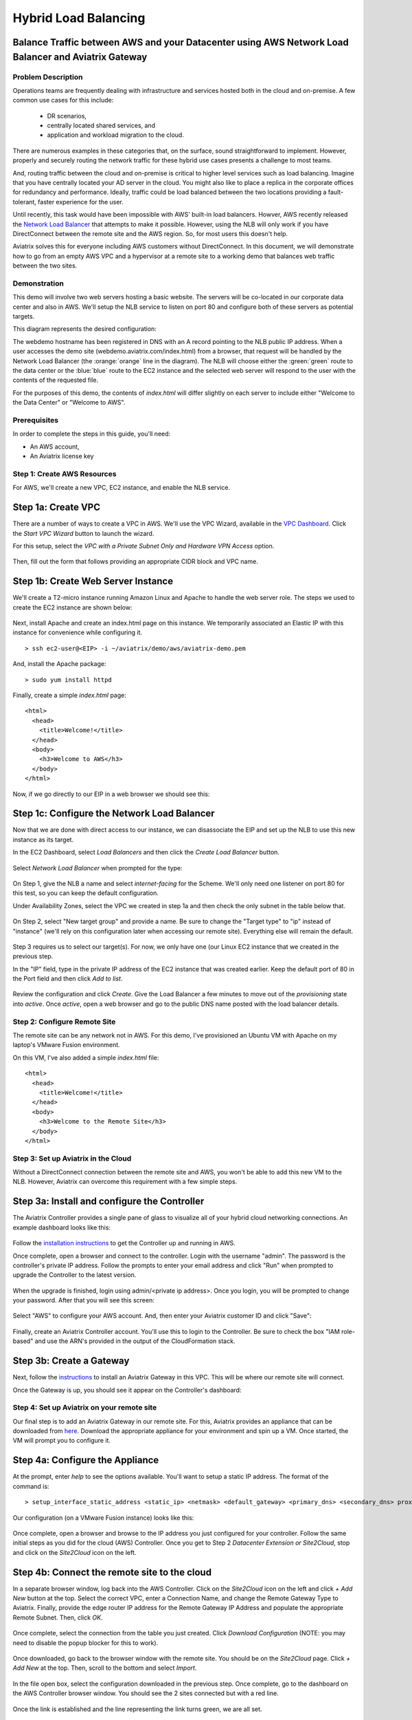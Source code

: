 .. meta::
   :description: Using the AWS Network Load Balancer to balance loads between the cloud and a remote office or datacenter
   :keywords: NLB, network load balancer, aviatrix, balance workload

.. raw:: html

   <style>
     .orange {
       color: #FFB366;
     }
     .blue {
       color: #0066CC;
     }
     .green {
       color: #006633;
     }
   </style>

================================================================================
Hybrid Load Balancing
================================================================================

Balance Traffic between AWS and your Datacenter using AWS Network Load Balancer and Aviatrix Gateway
----------------------------------------------------------------------------------------------------

Problem Description
===================
Operations teams are frequently dealing with infrastructure and services hosted both in the cloud and on-premise.  A few common use cases for this include:

  * DR scenarios,
  * centrally located shared services, and
  * application and workload migration to the cloud.

There are numerous examples in these categories that, on the surface, sound straightforward to implement.  However, properly and securely routing the network traffic for these hybrid use cases presents a challenge to most teams.

And, routing traffic between the cloud and on-premise is critical to higher level services such as load balancing.  Imagine that you have centrally located your AD server in the cloud.  You might also like to place a replica in the corporate offices for redundancy and performance.  Ideally, traffic could be load balanced between the two locations providing a fault-tolerant, faster experience for the user.

Until recently, this task would have been impossible with AWS' built-in load balancers.  Howver, AWS recently released the `Network Load Balancer <http://docs.aws.amazon.com/elasticloadbalancing/latest/network/introduction.html>`_ that attempts to make it possible.  However, using the NLB will only work if you have DirectConnect between the remote site and the AWS region.  So, for most users this doesn't help.

Aviatrix solves this for everyone including AWS customers without DirectConnect.  In this document, we will demonstrate how to go from an empty AWS VPC and a hypervisor at a remote site to a working demo that balances web traffic between the two sites.

Demonstration
=============
This demo will involve two web servers hosting a basic website.  The servers will be co-located in our corporate data center and also in AWS.  We'll setup the NLB service to listen on port 80 and configure both of these servers as potential targets.

This diagram represents the desired configuration:

|image0|

The webdemo hostname has been registered in DNS with an A record pointing to the NLB public IP address.  When a user accesses the demo site (webdemo.aviatrix.com/index.html) from a browser, that request will be handled by the Network Load Balancer  (the :orange:`orange` line in the diagram).  The NLB will choose either the :green:`green` route to the data center or the :blue:`blue` route to the EC2 instance and the selected web server will respond to the user with the contents of the requested file.

For the purposes of this demo, the contents of `index.html` will differ slightly on each server to include either "Welcome to the Data Center" or "Welcome to AWS".

Prerequisites
=============
In order to complete the steps in this guide, you'll need:

- An AWS account,
- An Aviatrix license key


Step 1: Create AWS Resources
============================
For AWS, we'll create a new VPC, EC2 instance, and enable the NLB service.

Step 1a: Create VPC
-------------------
There are a number of ways to create a VPC in AWS.  We'll use the VPC Wizard, available in the `VPC Dashboard <https://console.aws.amazon.com/vpc/home>`_.  Click the `Start VPC Wizard` button to launch the wizard.
 |imageAWSVPC0|

For this setup, select the `VPC with a Private Subnet Only and Hardware VPN Access` option.

 |imageAWSVPC1|

Then, fill out the form that follows providing an appropriate CIDR block and VPC name.

 |imageAWSVPC2|

Step 1b: Create Web Server Instance
-----------------------------------
We'll create a T2-micro instance running Amazon Linux and Apache to handle the web server role.  The steps we used to create the EC2 instance are shown below:

 |imageAWSEC20|

 |imageAWSEC21|

 |imageAWSEC22|

 |imageAWSEC23|

Next, install Apache and create an index.html page on this instance.  We temporarily associated an Elastic IP with this instance for convenience while configuring it. ::

  > ssh ec2-user@<EIP> -i ~/aviatrix/demo/aws/aviatrix-demo.pem

And, install the Apache package::

  > sudo yum install httpd

Finally, create a simple `index.html` page::

  <html>
    <head>
      <title>Welcome!</title>
    </head>
    <body>
      <h3>Welcome to AWS</h3>
    </body>
  </html>

Now, if we go directly to our EIP in a web browser we should see this:

  |imageAWSEC25|

Step 1c: Configure the Network Load Balancer
--------------------------------------------
Now that we are done with direct access to our instance, we can disassociate the EIP and set up the NLB to use this new instance as its target.

In the EC2 Dashboard, select `Load Balancers` and then click the `Create Load Balancer` button.

  |imageAWSNLB0|

Select `Network Load Balancer` when prompted for the type:

  |imageAWSNLB1|

On Step 1, give the NLB a name and select `internet-facing` for the Scheme.  We'll only need one listener on port 80 for this test, so you can keep the default configuration.

Under Availability Zones, select the VPC we created in step 1a and then check the only subnet in the table below that.

  |imageAWSNLB2|

On Step 2, select "New target group" and provide a name.  Be sure to change the "Target type" to "ip" instead of "instance" (we'll rely on this configuration later when accessing our remote site).  Everything else will remain the default.

  |imageAWSNLB3|

Step 3 requires us to select our target(s).  For now, we only have one (our Linux EC2 instance that we created in the previous step.

In the "IP" field, type in the private IP address of the EC2 instance that was created earlier.  Keep the default port of 80 in the Port field and then click `Add to list`.

  |imageAWSNLB4|

Review the configuration and click `Create`.   Give the Load Balancer a few minutes to move out of the `provisioning` state into `active`.  Once `active`, open a web browser and go to the public DNS name posted with the load balancer details.
 
Step 2: Configure Remote Site
=============================
The remote site can be any network not in AWS.  For this demo, I've provisioned an Ubuntu VM with Apache on my laptop's VMware Fusion environment.

On this VM, I've also added a simple `index.html` file::

  <html>
    <head>
      <title>Welcome!</title>
    </head>
    <body>
      <h3>Welcome to the Remote Site</h3>
    </body>
  </html>

Step 3: Set up Aviatrix in the Cloud
====================================
Without a DirectConnect connection between the remote site and AWS, you won't be able to add this new VM to the NLB.  However, Aviatrix can overcome this requirement with a few simple steps.

Step 3a: Install and configure the Controller
---------------------------------------------
The Aviatrix Controller provides a single pane of glass to visualize all of your hybrid cloud networking connections.  An example dashboard looks like this:

 |imageAvtxDashboard0|

Follow the `installation instructions <http://docs.aviatrix.com/StartUpGuides/aviatrix-cloud-controller-startup-guide.html>`_ to get the Controller up and running in AWS.

Once complete, open a browser and connect to the controller.  Login with the username "admin".  The password is the controller's private IP address.  Follow the prompts to enter your email address and click "Run" when prompted to upgrade the Controller to the latest version.

  |imageController0|

  |imageController1|

When the upgrade is finished, login using admin/<private ip address>.  Once you login, you will be prompted to change your password.  After that you will see this screen:

  |imageController4|

Select "AWS" to configure your AWS account.  And, then enter your Aviatrix customer ID and click "Save":

  |imageController5|

Finally, create an Aviatrix Controller account.  You'll use this to login to the Controller.  Be sure to check the box "IAM role-based" and use the ARN's provided in the output of the CloudFormation stack.

  |imageController6|

Step 3b: Create a Gateway
-------------------------
Next, follow the `instructions <http://docs.aviatrix.com/HowTos/gateway.html>`_ to install an Aviatrix Gateway in this VPC.  This will be where our remote site will connect. 

Once the Gateway is up, you should see it appear on the Controller's dashboard:

  |imageGateway2|
  
  
Step 4: Set up Aviatrix on your remote site
===========================================

Our final step is to add an Aviatrix Gateway in our remote site.  For this, Aviatrix provides an appliance that can be downloaded from `here <http://aviatrix.com/download/>`_.  Download the appropriate appliance for your environment and spin up a VM.  Once started, the VM will prompt you to configure it.

Step 4a: Configure the Appliance
--------------------------------
At the prompt, enter `help` to see the options available.  You'll want to setup a static IP address.  The format of the command is::

 > setup_interface_static_address <static_ip> <netmask> <default_gateway> <primary_dns> <secondary_dns> proxy {true|false}

Our configuration (on a VMware Fusion instance) looks like this:

  |imageCloudN0|

Once complete, open a browser and browse to the IP address you just configured for your controller.   Follow the same initial steps as you did for the cloud (AWS) Controller.  Once you get to Step 2 `Datacenter Extension or Site2Cloud`, stop and click on the `Site2Cloud` icon on the left.

  |imageCloudN1|

Step 4b: Connect the remote site to the cloud
---------------------------------------------
In a separate browser window, log back into the AWS Controller.  Click on the `Site2Cloud` icon on the left and click `+ Add New` button at the top.  Select the correct VPC, enter a Connection Name, and change the Remote Gateway Type to Aviatrix.  Finally, provide the edge router IP address for the Remote Gateway IP Address and populate the appropriate Remote Subnet.  Then, click `OK`.

  |imageSite2Cloud0|

Once complete, select the connection from the table you just created.  Click `Download Configuration` (NOTE: you may need to disable the popup blocker for this to work).

  |imageSite2Cloud1|

Once downloaded, go back to the browser window with the remote site.  You should be on the `Site2Cloud` page.  Click `+ Add New` at the top.  Then, scroll to the bottom and select `Import`.

  |imageSite2Cloud2|

In the file open box, select the configuration downloaded in the previous step.  Once complete, go to the dashboard on the AWS Controller browser window.  You should see the 2 sites connected but with a red line.

  |imageSite2Cloud3|

Once the link is established and the line representing the link turns green, we are all set.

  |imageSite2Cloud4|


One last step that we'll need to do is to tell our edge router how to route traffic back to AWS VPC private IP address range.  The steps to make this change will depend on your individual router.  You'll need to route all traffic destined for the AWS VPC private IP range (10.77.0.0/24 in my example) back to the Gateway.

Step 5: Test
============
First, let's add our remote site to the NLB.  Back in the AWS console, head over to the Target Groups (in the EC2 Dashboard).  Click on the Target Group we created earlier and then click on Targets.  You should have just one IP in the list right now.  Click `Edit` and then click on the `+` icon at the top.

|imageTestTG0|

Change the `Network` drop down to `Other private IP address` and then enter the private IP address of the Ubuntu Apache VM we set up earlier on the remote side. Click `Add to list` and then `Register`.

|imageTestTG1|

|imageTestTG2|

Once the remote VM is registered, verify that the NLB shows both targets as `healthy`.  It will take a few minutes for the newly added IP to move from `initial` to `healthy`.

|imageTestTG5|

After both target IP addresses are `healthy`, we are ready to test.  First, let's open a browser window to the NLB's EIP.  We should see the welcome message from one of the web servers.  On my first attempt, I saw the remote site:

|imageTest2|

Next, let's turn off the web server on remote VM:

|imageTest0|

The NLB target group reports the server as `unhealthy` quickly after:

|imageTestTG7|

And, the browser, after refresh, shows the welcome message from AWS:

|imageTest1|

Next, start Apache back up on the remote VM and wait for the target group to show both targets as `healthy`.  Once both are healthy, shut down Apache on the AWS (or remove port 80 from the security group's allowed inbound ports):

|imageTest3|

Now, the browser, after refresh, shows the welcome message from the remote VM:

|imageTest2|

Start Apache back up on the AWS instance (or add port 80 back to the security group):


|imageTest4|



.. |image0| image:: AWS_NetworkLoadBalancer_Onsite_And_In_Cloud_media/Overview.png

.. |imageAWSVPC0| image:: AWS_NetworkLoadBalancer_Onsite_And_In_Cloud_media/aws_screenshots/create_vpc/screenshot_start_vpc_wizard_button.png

.. |imageAWSVPC1| image:: AWS_NetworkLoadBalancer_Onsite_And_In_Cloud_media/aws_screenshots/create_vpc/screenshot_vpc_step_1.png

.. |imageAWSVPC2| image:: AWS_NetworkLoadBalancer_Onsite_And_In_Cloud_media/aws_screenshots/create_vpc/screenshot_vpc_step_2.png

.. |imageAWSEC20| image:: AWS_NetworkLoadBalancer_Onsite_And_In_Cloud_media/aws_screenshots/create_web_server/screenshot_EC2_step_1.png

.. |imageAWSEC21| image:: AWS_NetworkLoadBalancer_Onsite_And_In_Cloud_media/aws_screenshots/create_web_server/screenshot_EC2_step_3.png

.. |imageAWSEC22| image:: AWS_NetworkLoadBalancer_Onsite_And_In_Cloud_media/aws_screenshots/create_web_server/screenshot_EC2_step_5.png

.. |imageAWSEC23| image:: AWS_NetworkLoadBalancer_Onsite_And_In_Cloud_media/aws_screenshots/create_web_server/screenshot_EC2_step_6.png

.. |imageAWSEC24| image:: AWS_NetworkLoadBalancer_Onsite_And_In_Cloud_media/aws_screenshots/create_web_server/screenshot_ssh_vi_index.png

.. |imageAWSEC25| image:: AWS_NetworkLoadBalancer_Onsite_And_In_Cloud_media/aws_screenshots/create_web_server/screenshot_web_browser_view_of_aws_httpd.png

.. |imageAWSNLB0| image:: AWS_NetworkLoadBalancer_Onsite_And_In_Cloud_media/aws_screenshots/create_nlb/screenshot_nlb_create_load_balancer_button.png

.. |imageAWSNLB1| image:: AWS_NetworkLoadBalancer_Onsite_And_In_Cloud_media/aws_screenshots/create_nlb/screenshot_nlb_select_load_balancer_type.png

.. |imageAWSNLB2| image:: AWS_NetworkLoadBalancer_Onsite_And_In_Cloud_media/aws_screenshots/create_nlb/screenshot_configure_load_balancer_step_1.png

.. |imageAWSNLB3| image:: AWS_NetworkLoadBalancer_Onsite_And_In_Cloud_media/aws_screenshots/create_nlb/screenshot_configure_load_balancer_step_2.png

.. |imageAWSNLB4| image:: AWS_NetworkLoadBalancer_Onsite_And_In_Cloud_media/aws_screenshots/create_nlb/screenshot_configure_load_balancer_step_3.png

.. |imageRemoteVM0| image:: AWS_NetworkLoadBalancer_Onsite_And_In_Cloud_media/remote_screenshots/create_web_server/screenshot_remote_vi_index.png

.. |imageAvtxDashboard0| image:: AWS_NetworkLoadBalancer_Onsite_And_In_Cloud_media/aviatrix_screenshots/screenshot_aviatrix_dashboard_sample.png

.. |imageAWSCF0| image:: AWS_NetworkLoadBalancer_Onsite_And_In_Cloud_media/aws_screenshots/create_aviatrix_using_cf/screenshot_cf_select_template.png

.. |imageAWSCF1| image:: AWS_NetworkLoadBalancer_Onsite_And_In_Cloud_media/aws_screenshots/create_aviatrix_using_cf/screenshot_cf_specify_details.png

.. |imageAWSCF2| image:: AWS_NetworkLoadBalancer_Onsite_And_In_Cloud_media/aws_screenshots/create_aviatrix_using_cf/screenshot_cf_options.png

.. |imageController0| image:: AWS_NetworkLoadBalancer_Onsite_And_In_Cloud_media/controller_setup_screenshots/screenshot_controller_email.png

.. |imageController1| image:: AWS_NetworkLoadBalancer_Onsite_And_In_Cloud_media/controller_setup_screenshots/screenshot_controller_run_update.png

.. |imageController2| image:: AWS_NetworkLoadBalancer_Onsite_And_In_Cloud_media/controller_setup_screenshots/screenshot_controller_change_password.png

.. |imageController3| image:: AWS_NetworkLoadBalancer_Onsite_And_In_Cloud_media/controller_setup_screenshots/screenshot_controller_email.png

.. |imageController4| image:: AWS_NetworkLoadBalancer_Onsite_And_In_Cloud_media/controller_setup_screenshots/screenshot_controller_wizard_home.png

.. |imageController5| image:: AWS_NetworkLoadBalancer_Onsite_And_In_Cloud_media/controller_setup_screenshots/screenshot_controller_enter_aviatrix_customer_id.png

.. |imageController6| image:: AWS_NetworkLoadBalancer_Onsite_And_In_Cloud_media/controller_setup_screenshots/screenshot_controller_create_account.png

.. |imageController7| image:: AWS_NetworkLoadBalancer_Onsite_And_In_Cloud_media/controller_setup_screenshots/screenshot_controller_stack_outputs.png

.. |imageCloudN0| image:: AWS_NetworkLoadBalancer_Onsite_And_In_Cloud_media/cloudn_screenshots/screenshot_cloudn_setup_address.png

.. |imageCloudN1| image:: AWS_NetworkLoadBalancer_Onsite_And_In_Cloud_media/cloudn_screenshots/screenshot_cloudn_site2cloud_icon_navigation.png

.. |imageGateway0| image:: AWS_NetworkLoadBalancer_Onsite_And_In_Cloud_media/aws_gateway_screenshots/screenshot_gw_nav_gateway.png

.. |imageGateway1| image:: AWS_NetworkLoadBalancer_Onsite_And_In_Cloud_media/aws_gateway_screenshots/screenshot_gw_create_new.png

.. |imageGateway2| image:: AWS_NetworkLoadBalancer_Onsite_And_In_Cloud_media/aws_gateway_screenshots/screenshot_gw_dashboard.png

.. |imageSite2Cloud0| image:: AWS_NetworkLoadBalancer_Onsite_And_In_Cloud_media/site2cloud_screenshots/screenshot_aws_site2cloud_add_new.png

.. |imageSite2Cloud1| image:: AWS_NetworkLoadBalancer_Onsite_And_In_Cloud_media/site2cloud_screenshots/screenshot_site2cloud_aws_download_config.png

.. |imageSite2Cloud2| image:: AWS_NetworkLoadBalancer_Onsite_And_In_Cloud_media/site2cloud_screenshots/screenshot_site2cloud_remote_import.png

.. |imageSite2Cloud3| image:: AWS_NetworkLoadBalancer_Onsite_And_In_Cloud_media/site2cloud_screenshots/screenshot_site2cloud_link_down.png

.. |imageSite2Cloud4| image:: AWS_NetworkLoadBalancer_Onsite_And_In_Cloud_media/site2cloud_screenshots/screenshot_site2cloud_link_up.png

.. |imageTestTG0| image:: AWS_NetworkLoadBalancer_Onsite_And_In_Cloud_media/test_screenshots/tg/screenshot_test_tg_plus.png

.. |imageTestTG1| image:: AWS_NetworkLoadBalancer_Onsite_And_In_Cloud_media/test_screenshots/tg/screenshot_test_tg_ip_about_to_add.png

.. |imageTestTG2| image:: AWS_NetworkLoadBalancer_Onsite_And_In_Cloud_media/test_screenshots/tg/screenshot_test_tg_remote_ip_added.png

.. |imageTestTG3| image:: AWS_NetworkLoadBalancer_Onsite_And_In_Cloud_media/test_screenshots/tg/screenshot_test_tg_before_adding_remote.png

.. |imageTestTG4| image:: AWS_NetworkLoadBalancer_Onsite_And_In_Cloud_media/test_screenshots/tg/screenshot_test_tg_aws_unhealthy.png

.. |imageTestTG5| image:: AWS_NetworkLoadBalancer_Onsite_And_In_Cloud_media/test_screenshots/tg/screenshot_test_tg_both_healthy.png

.. |imageTestTG6| image:: AWS_NetworkLoadBalancer_Onsite_And_In_Cloud_media/test_screenshots/tg/screenshot_test_tg_remote_ip_added.png

.. |imageTestTG7| image:: AWS_NetworkLoadBalancer_Onsite_And_In_Cloud_media/test_screenshots/tg/screenshot_test_tg_unhealthy_remote.png

.. |imageTest0| image:: AWS_NetworkLoadBalancer_Onsite_And_In_Cloud_media/test_screenshots/screenshot_test_apache_status_then_stop.png

.. |imageTest1| image:: AWS_NetworkLoadBalancer_Onsite_And_In_Cloud_media/test_screenshots/screenshot_test_browser_aws_after_remote_unhealthy.png

.. |imageTest2| image:: AWS_NetworkLoadBalancer_Onsite_And_In_Cloud_media/test_screenshots/screenshot_test_browser_remote.png

.. |imageTest3| image:: AWS_NetworkLoadBalancer_Onsite_And_In_Cloud_media/test_screenshots/screenshot_test_sg_http_removed.png

.. |imageTest4| image:: AWS_NetworkLoadBalancer_Onsite_And_In_Cloud_media/test_screenshots/screenshot_test_sg_http_allowed.png

.. |imageTest5| image:: AWS_NetworkLoadBalancer_Onsite_And_In_Cloud_media/test_screenshots/screenshot_test_start_apache_remote.png

.. role:: orange
          
.. role:: green
          
.. role:: blue


.. disqus::


